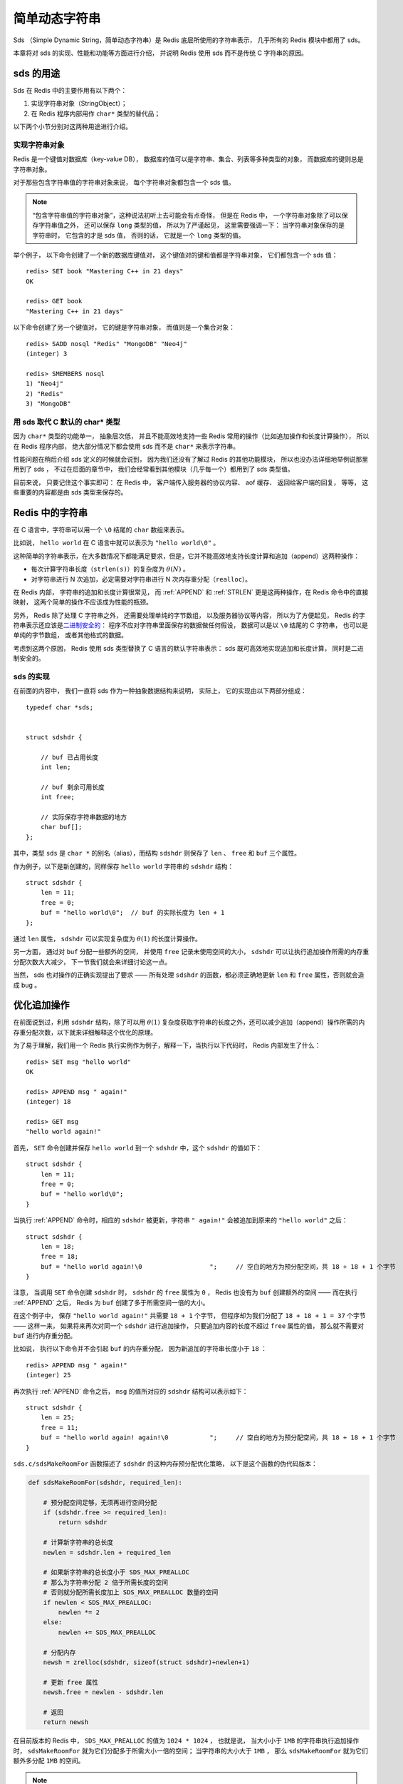 简单动态字符串
===========================================

Sds （Simple Dynamic String，简单动态字符串）是 Redis 底层所使用的字符串表示，
几乎所有的 Redis 模块中都用了 sds。

本章将对 sds 的实现、性能和功能等方面进行介绍，
并说明 Redis 使用 sds 而不是传统 C 字符串的原因。

sds 的用途
-----------------

Sds 在 Redis 中的主要作用有以下两个：

1. 实现字符串对象（StringObject）；

2. 在 Redis 程序内部用作 ``char*`` 类型的替代品；

以下两个小节分别对这两种用途进行介绍。

实现字符串对象
^^^^^^^^^^^^^^^^^^^

Redis 是一个键值对数据库（key-value DB），
数据库的值可以是字符串、集合、列表等多种类型的对象，
而数据库的键则总是字符串对象。

对于那些包含字符串值的字符串对象来说，
每个字符串对象都包含一个 sds 值。

.. note::

    “包含字符串值的字符串对象”，这种说法初听上去可能会有点奇怪，
    但是在 Redis 中，
    一个字符串对象除了可以保存字符串值之外，
    还可以保存 ``long`` 类型的值，
    所以为了严谨起见，
    这里需要强调一下：
    当字符串对象保存的是字符串时，
    它包含的才是 sds 值，
    否则的话，
    它就是一个 ``long`` 类型的值。

举个例子，
以下命令创建了一个新的数据库键值对，
这个键值对的键和值都是字符串对象，
它们都包含一个 sds 值：

::

    redis> SET book "Mastering C++ in 21 days"
    OK

    redis> GET book
    "Mastering C++ in 21 days"

以下命令创建了另一个键值对，
它的键是字符串对象，
而值则是一个集合对象：

::

    redis> SADD nosql "Redis" "MongoDB" "Neo4j"
    (integer) 3

    redis> SMEMBERS nosql
    1) "Neo4j"
    2) "Redis"
    3) "MongoDB"

用 sds 取代 C 默认的 char* 类型
^^^^^^^^^^^^^^^^^^^^^^^^^^^^^^^^^^^^

因为 ``char*`` 类型的功能单一，
抽象层次低，
并且不能高效地支持一些 Redis 常用的操作（比如追加操作和长度计算操作），
所以在 Redis 程序内部，
绝大部分情况下都会使用 sds 而不是 ``char*`` 来表示字符串。

性能问题在稍后介绍 sds 定义的时候就会说到，
因为我们还没有了解过 Redis 的其他功能模块，
所以也没办法详细地举例说那里用到了 sds ，
不过在后面的章节中，
我们会经常看到其他模块（几乎每一个）都用到了 sds 类型值。

目前来说，
只要记住这个事实即可：
在 Redis 中，
客户端传入服务器的协议内容、
aof 缓存、
返回给客户端的回复，
等等，
这些重要的内容都是由 sds 类型来保存的。

Redis 中的字符串
----------------------

在 C 语言中，字符串可以用一个 ``\0`` 结尾的 ``char`` 数组来表示。

比如说， ``hello world`` 在 C 语言中就可以表示为 ``"hello world\0"`` 。

这种简单的字符串表示，在大多数情况下都能满足要求，但是，它并不能高效地支持长度计算和追加（append）这两种操作：

- 每次计算字符串长度（\ ``strlen(s)``\ ）的复杂度为 :math:`\theta(N)` 。

- 对字符串进行 N 次追加，必定需要对字符串进行 N 次内存重分配（\ ``realloc``\ ）。

在 Redis 内部，
字符串的追加和长度计算很常见，
而 :ref:`APPEND` 和 :ref:`STRLEN` 更是这两种操作，在 Redis 命令中的直接映射，
这两个简单的操作不应该成为性能的瓶颈。

另外，
Redis 除了处理 C 字符串之外，
还需要处理单纯的字节数组，
以及服务器协议等内容，
所以为了方便起见，
Redis 的字符串表示还应该是\ `二进制安全的 <http://en.wikipedia.org/wiki/Binary-safe>`_\ ：
程序不应对字符串里面保存的数据做任何假设，
数据可以是以 ``\0`` 结尾的 C 字符串，
也可以是单纯的字节数组，
或者其他格式的数据。

考虑到这两个原因，
Redis 使用 sds 类型替换了 C 语言的默认字符串表示：
sds 既可高效地实现追加和长度计算，
同时是二进制安全的。

sds 的实现
^^^^^^^^^^^^^^

在前面的内容中，
我们一直将 sds 作为一种抽象数据结构来说明，
实际上，
它的实现由以下两部分组成：

::

    typedef char *sds;


    struct sdshdr {

        // buf 已占用长度
        int len;

        // buf 剩余可用长度
        int free;

        // 实际保存字符串数据的地方
        char buf[];
    };

其中，类型 ``sds`` 是 ``char *`` 的别名（alias），而结构 ``sdshdr`` 则保存了 ``len`` 、 ``free`` 和 ``buf`` 三个属性。

作为例子，以下是新创建的，同样保存 ``hello world`` 字符串的 ``sdshdr`` 结构：

::

    struct sdshdr {
        len = 11;
        free = 0;
        buf = "hello world\0";  // buf 的实际长度为 len + 1
    };

通过 ``len`` 属性， ``sdshdr`` 可以实现复杂度为 :math:`\theta(1)` 的长度计算操作。

另一方面，
通过对 ``buf`` 分配一些额外的空间，
并使用 ``free`` 记录未使用空间的大小，
``sdshdr`` 可以让执行追加操作所需的内存重分配次数大大减少，
下一节我们就会来详细讨论这一点。

当然，
sds 也对操作的正确实现提出了要求 —— 所有处理 ``sdshdr`` 的函数，都必须正确地更新 ``len`` 和 ``free`` 属性，否则就会造成 bug 。


优化追加操作
-------------------------

在前面说到过，利用 ``sdshdr`` 结构，除了可以用 :math:`\theta(1)` 复杂度获取字符串的长度之外，还可以减少追加（append）操作所需的内存重分配次数，以下就来详细解释这个优化的原理。

为了易于理解，我们用一个 Redis 执行实例作为例子，解释一下，当执行以下代码时， Redis 内部发生了什么：

::

    redis> SET msg "hello world"
    OK

    redis> APPEND msg " again!"
    (integer) 18

    redis> GET msg
    "hello world again!"

首先， ``SET`` 命令创建并保存 ``hello world`` 到一个 ``sdshdr`` 中，这个 ``sdshdr`` 的值如下：

::

    struct sdshdr {
        len = 11;
        free = 0;
        buf = "hello world\0";
    }

当执行 :ref:`APPEND` 命令时，相应的 ``sdshdr`` 被更新，字符串 ``" again!"`` 会被追加到原来的 ``"hello world"`` 之后：

::

    struct sdshdr {
        len = 18;
        free = 18;
        buf = "hello world again!\0                  ";     // 空白的地方为预分配空间，共 18 + 18 + 1 个字节
    }

注意，
当调用 ``SET`` 命令创建 ``sdshdr`` 时，
``sdshdr`` 的 ``free`` 属性为 ``0`` ，
Redis 也没有为 ``buf`` 创建额外的空间 ——
而在执行 :ref:`APPEND` 之后，
Redis 为 ``buf`` 创建了多于所需空间一倍的大小。

在这个例子中，
保存 ``"hello world again!"`` 共需要 ``18 + 1`` 个字节，
但程序却为我们分配了 ``18 + 18 + 1 = 37`` 个字节 ——
这样一来，
如果将来再次对同一个 ``sdshdr`` 进行追加操作，
只要追加内容的长度不超过 ``free`` 属性的值，
那么就不需要对 ``buf`` 进行内存重分配。

比如说，
执行以下命令并不会引起 ``buf`` 的内存重分配，
因为新追加的字符串长度小于 ``18`` ：

::

    redis> APPEND msg " again!"
    (integer) 25

再次执行 :ref:`APPEND` 命令之后，
``msg`` 的值所对应的 ``sdshdr`` 结构可以表示如下：

::

    struct sdshdr {
        len = 25;
        free = 11;
        buf = "hello world again! again!\0           ";     // 空白的地方为预分配空间，共 18 + 18 + 1 个字节
    }

``sds.c/sdsMakeRoomFor`` 函数描述了 ``sdshdr`` 的这种内存预分配优化策略，
以下是这个函数的伪代码版本：

.. code-block:: python

    def sdsMakeRoomFor(sdshdr, required_len):

        # 预分配空间足够，无须再进行空间分配
        if (sdshdr.free >= required_len):
            return sdshdr

        # 计算新字符串的总长度
        newlen = sdshdr.len + required_len

        # 如果新字符串的总长度小于 SDS_MAX_PREALLOC
        # 那么为字符串分配 2 倍于所需长度的空间
        # 否则就分配所需长度加上 SDS_MAX_PREALLOC 数量的空间
        if newlen < SDS_MAX_PREALLOC:
            newlen *= 2
        else:
            newlen += SDS_MAX_PREALLOC

        # 分配内存
        newsh = zrelloc(sdshdr, sizeof(struct sdshdr)+newlen+1)

        # 更新 free 属性
        newsh.free = newlen - sdshdr.len

        # 返回
        return newsh

在目前版本的 Redis 中，
``SDS_MAX_PREALLOC`` 的值为 ``1024 * 1024`` ，
也就是说，
当大小小于 ``1MB`` 的字符串执行追加操作时，
``sdsMakeRoomFor`` 就为它们分配多于所需大小一倍的空间；
当字符串的大小大于 ``1MB`` ，
那么 ``sdsMakeRoomFor`` 就为它们额外多分配 ``1MB`` 的空间。

.. note:: 这种分配策略会浪费内存吗？

    执行过 :ref:`APPEND` 命令的字符串会带有额外的预分配空间，
    这些预分配空间不会被释放，
    除非该字符串所对应的键被删除，
    或者等到关闭 Redis 之后，
    再次启动时重新载入的字符串对象将不会有预分配空间。

    因为执行 :ref:`APPEND` 命令的字符串键数量通常并不多，
    占用内存的体积通常也不大，
    所以这一般并不算什么问题。

    另一方面，
    如果执行 :ref:`APPEND` 操作的键很多，
    而字符串的体积又很大的话，
    那可能就需要修改 Redis 服务器，
    让它定时释放一些字符串键的预分配空间，
    从而更有效地使用内存。

sds 模块的 API
-----------------------

sds 模块基于 ``sds`` 类型和 ``sdshdr`` 结构提供了以下 API ：

======================= ============================================================================= =================
函数                    作用                                                                            算法复杂度
======================= ============================================================================= =================
``sdsnewlen``           创建一个指定长度的 ``sds`` ，接受一个 C 字符串作为初始化值                      :math:`O(N)`
``sdsempty``            创建一个只包含空白字符串 ``""`` 的 ``sds``                                      :math:`O(N)`
``sdsnew``              根据给定 C 字符串，创建一个相应的 ``sds``                                       :math:`O(N)`
``sdsdup``              复制给定 ``sds``                                                                :math:`O(N)`
``sdsfree``             释放给定 ``sds``                                                                :math:`O(N)`
``sdsupdatelen``        更新给定 ``sds`` 所对应 ``sdshdr`` 结构的 ``free`` 和 ``len``                   :math:`O(N)`
``sdsclear``            清除给定 ``sds`` 的内容，将它初始化为 ``""``                                    :math:`O(1)`
``sdsMakeRoomFor``      对 ``sds`` 所对应 ``sdshdr`` 结构的 ``buf`` 进行扩展                            :math:`O(N)`
``sdsRemoveFreeSpace``  在不改动 ``buf`` 的情况下，将 ``buf`` 内多余的空间释放出去                      :math:`O(N)`
``sdsAllocSize``        计算给定 ``sds`` 的 ``buf`` 所占用的内存总数                                    :math:`O(1)`
``sdsIncrLen``          对 ``sds`` 的 ``buf`` 的右端进行扩展（expand）或修剪（trim）                    :math:`O(1)`
``sdsgrowzero``         将给定 ``sds`` 的 ``buf`` 扩展至指定长度，无内容的部分用 ``\0`` 来填充          :math:`O(N)`
``sdscatlen``           按给定长度对 ``sds`` 进行扩展，并将一个 C 字符串追加到 ``sds`` 的末尾           :math:`O(N)`
``sdscat``              将一个 C 字符串追加到 ``sds`` 末尾                                              :math:`O(N)`
``sdscatsds``           将一个 ``sds`` 追加到另一个 ``sds`` 末尾                                        :math:`O(N)`
``sdscpylen``           将一个 C 字符串的部分内容复制到另一个 ``sds`` 中，需要时对 ``sds`` 进行扩展     :math:`O(N)`
``sdscpy``              将一个 C 字符串复制到 ``sds``                                                   :math:`O(N)`
======================= ============================================================================= =================

``sds`` 还有另一部分功能性函数，
比如 ``sdstolower`` 、 ``sdstrim``  、 ``sdscmp`` ，
等等，
基本都是标准 C 字符串库函数的 ``sds`` 版本，
这里不一一列举了。

小结
----------

- Redis 的字符串表示为 ``sds`` ，而不是 C 字符串（以 ``\0`` 结尾的 ``char*``\ ）。

- 对比 C 字符串， ``sds`` 有以下特性：

  - 可以高效地执行长度计算（\ ``strlen``\ ）；

  - 可以高效地执行追加操作（\ ``append``\ ）；

  - 二进制安全；

- ``sds`` 会为追加操作进行优化：加快追加操作的速度，并降低内存分配的次数，代价是多占用了一些内存，而且这些内存不会被主动释放。
